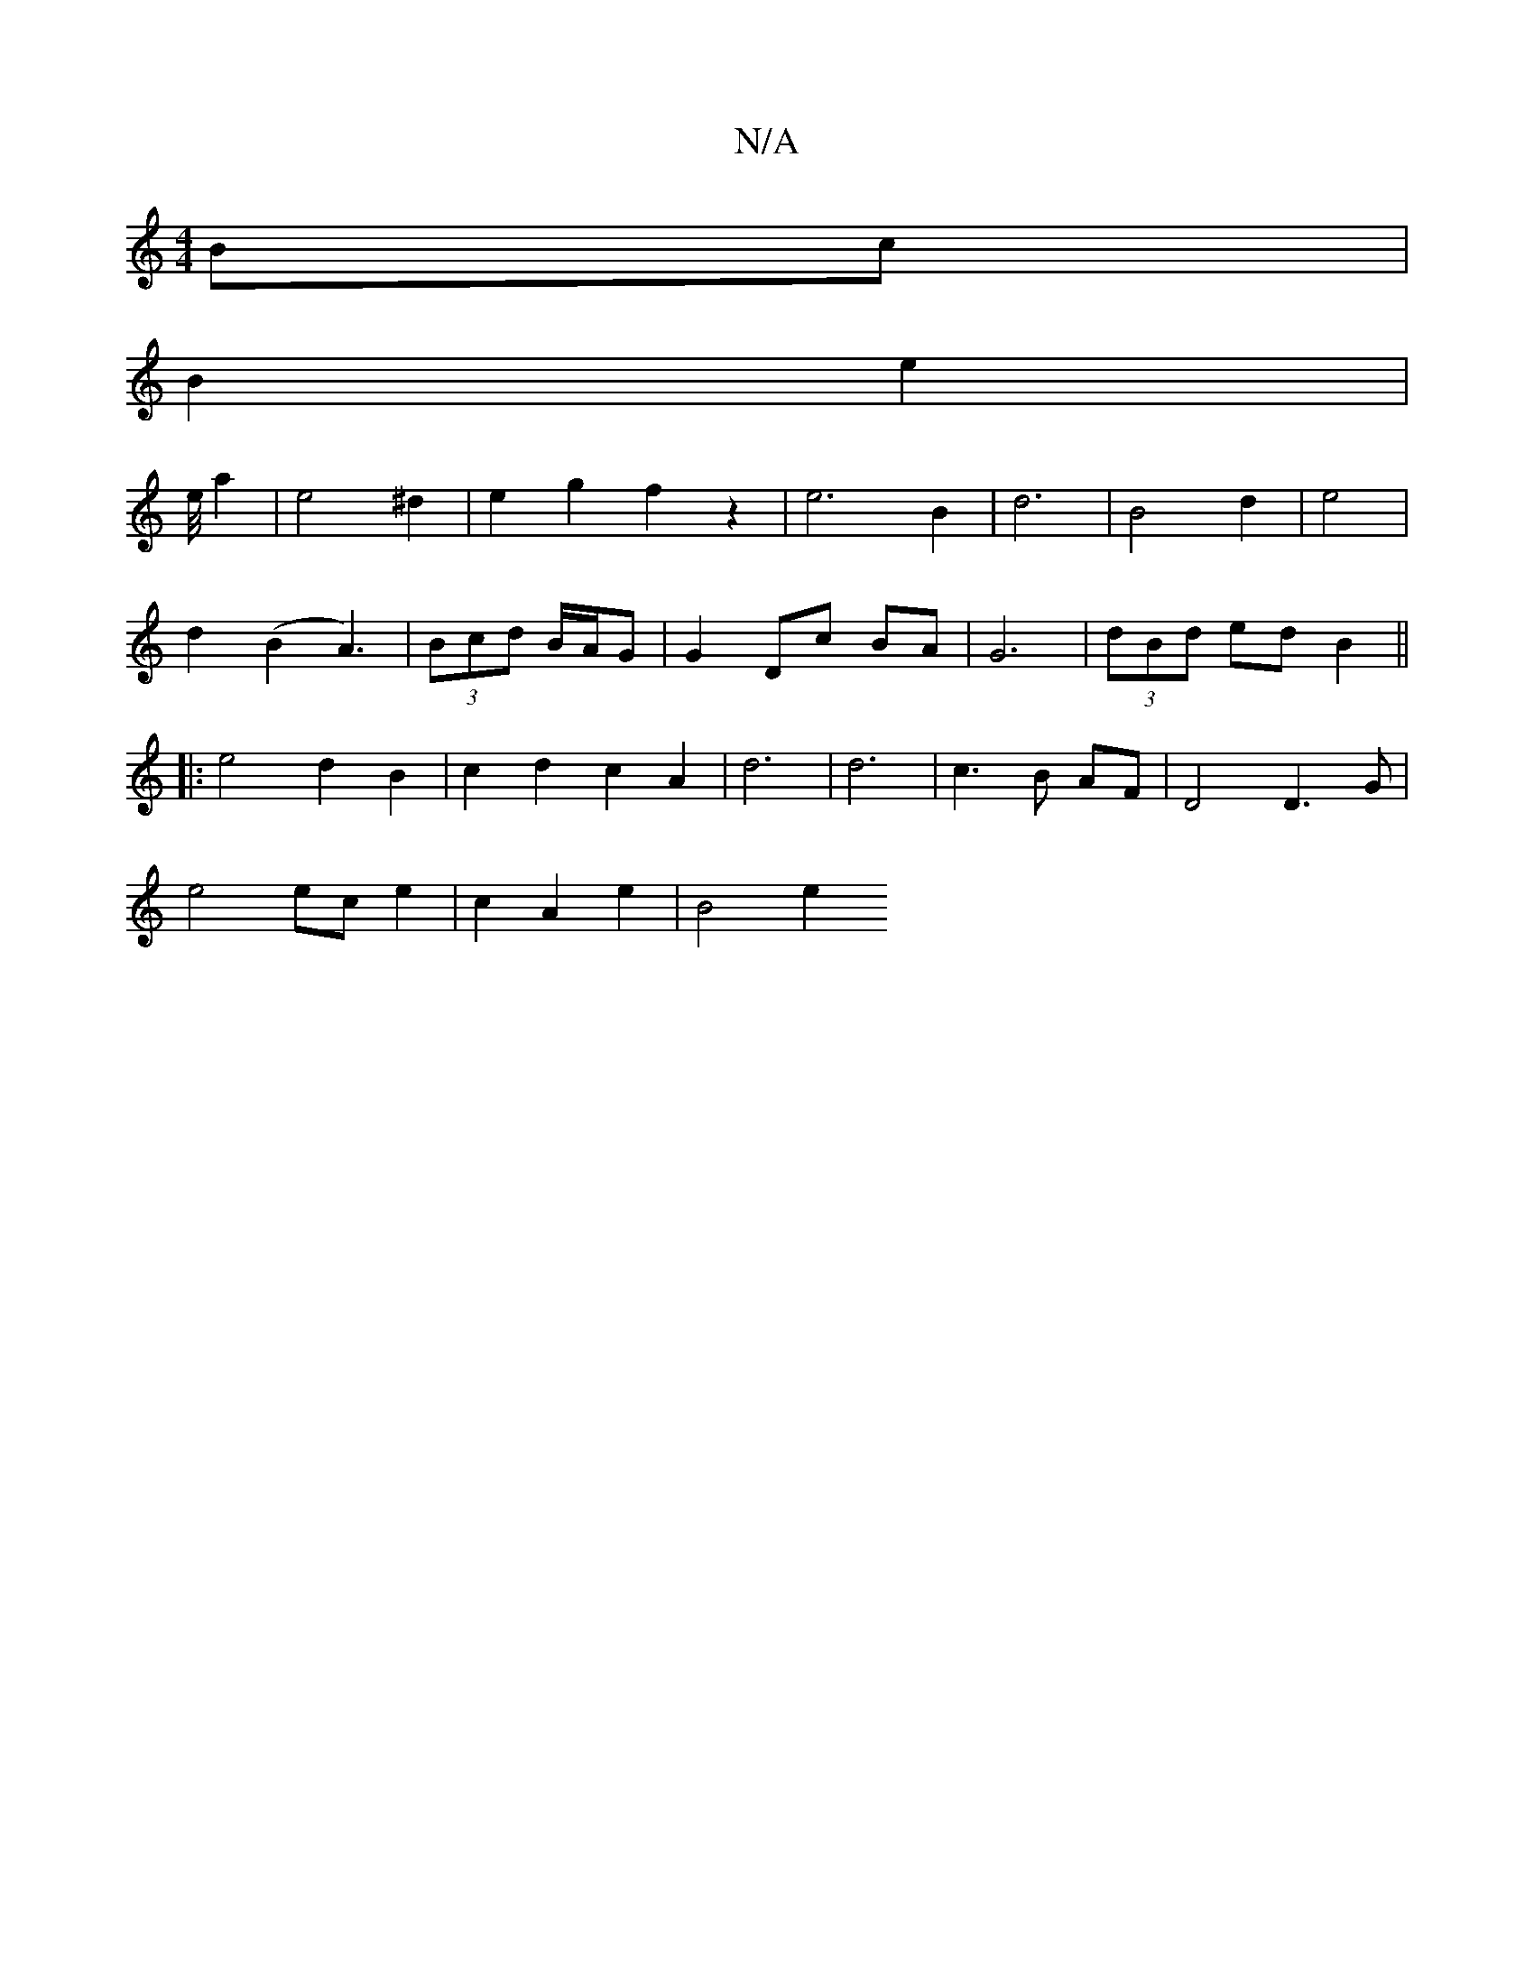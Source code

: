 X:1
T:N/A
M:4/4
R:N/A
K:Cmajor
Bc |
B2 e2 |
e/4 a2 | e4 ^d2 | e2 g2 f2 z2 | e6 B2 | d6 | B4 d2 | e4 |
d2 (B2 A3)|(3Bcd B/A/G | G2 Dc BA| G6 |(3dBd ed B2||
|: e4 d2 B2 | c2 d2 c2 A2|d6|d6|c3 B AF | D4 D3 G |
e4 ec- e2|c2 A2 e2|B4 e2